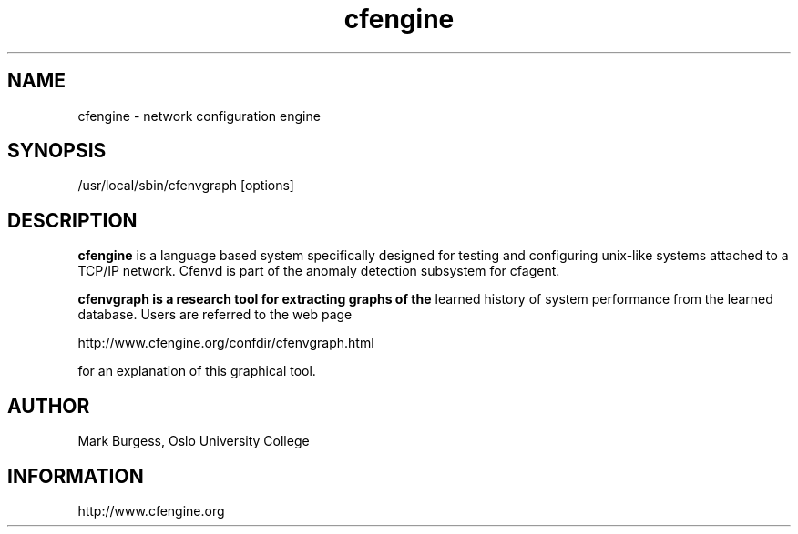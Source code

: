 .TH cfengine 8 "Maintenance Commands" HiOslo
.SH NAME
cfengine \- network configuration engine
.SH SYNOPSIS

/usr/local/sbin/cfenvgraph [options]


.SH DESCRIPTION
.B cfengine
is a language based system specifically designed
for testing and configuring unix\-like systems attached to
a TCP/IP network. Cfenvd is part of the anomaly detection
subsystem for cfagent.

.B cfenvgraph is a research tool for extracting graphs of the
learned history of system performance from the learned database.
Users are referred to the web page 

.PP
http://www.cfengine.org/confdir/cfenvgraph.html

.PP
for an explanation of this graphical tool.

.SH AUTHOR
Mark Burgess, Oslo University College
.SH INFORMATION
http://www.cfengine.org

